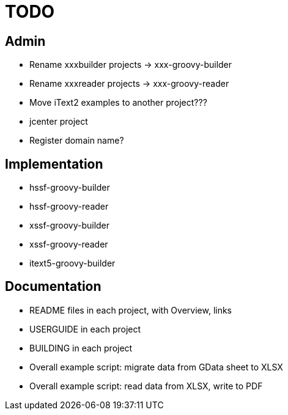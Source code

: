 = TODO

== Admin

* Rename xxxbuilder projects -> xxx-groovy-builder
* Rename xxxreader projects -> xxx-groovy-reader
* Move iText2 examples to another project???
* jcenter project
* Register domain name?

== Implementation

* hssf-groovy-builder
* hssf-groovy-reader
* xssf-groovy-builder
* xssf-groovy-reader
* itext5-groovy-builder

== Documentation

* README files in each project, with Overview, links
* USERGUIDE in each project
* BUILDING in each project
* Overall example script: migrate data from GData sheet to XLSX
* Overall example script: read data from XLSX, write to PDF

